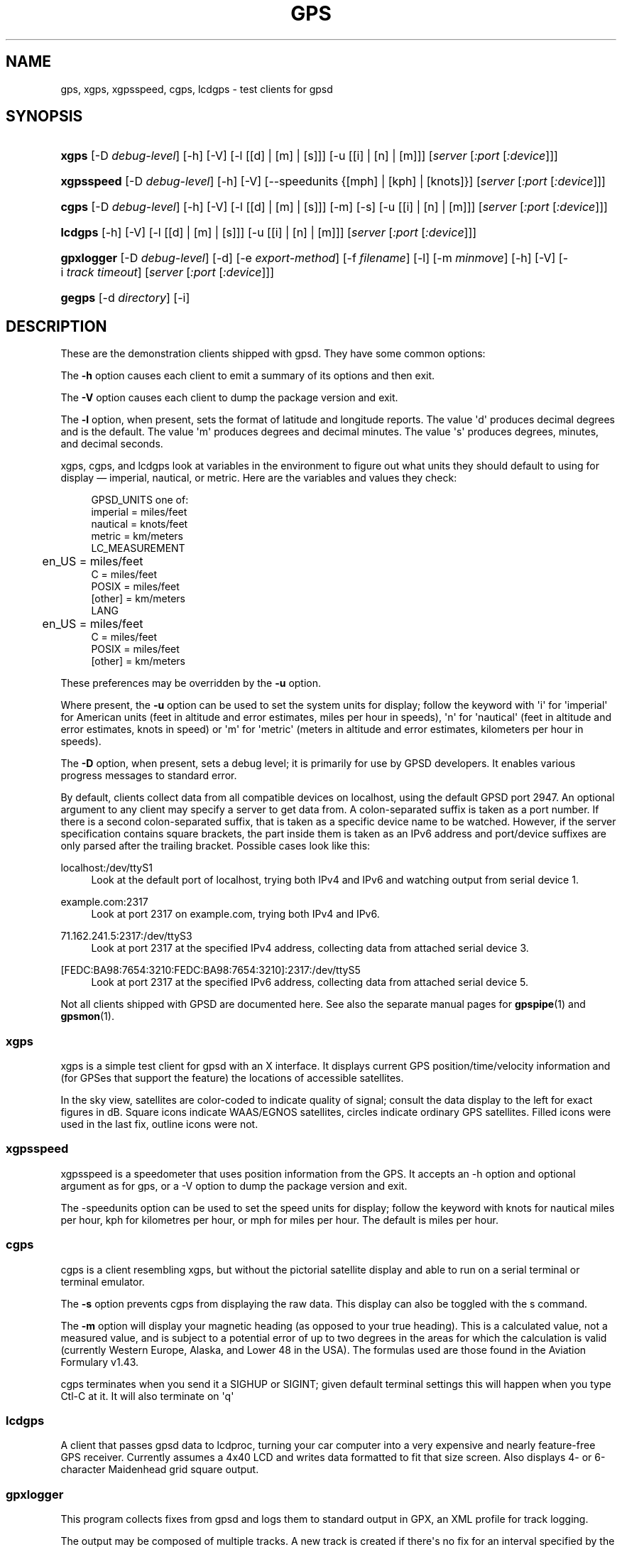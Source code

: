 '\" t
.\"     Title: gps
.\"    Author: [see the "AUTHORS" section]
.\" Generator: DocBook XSL Stylesheets v1.76.1 <http://docbook.sf.net/>
.\"      Date: 9 Aug 2004
.\"    Manual: GPSD Documentation
.\"    Source: The GPSD Project
.\"  Language: English
.\"
.TH "GPS" "1" "9 Aug 2004" "The GPSD Project" "GPSD Documentation"
.\" -----------------------------------------------------------------
.\" * Define some portability stuff
.\" -----------------------------------------------------------------
.\" ~~~~~~~~~~~~~~~~~~~~~~~~~~~~~~~~~~~~~~~~~~~~~~~~~~~~~~~~~~~~~~~~~
.\" http://bugs.debian.org/507673
.\" http://lists.gnu.org/archive/html/groff/2009-02/msg00013.html
.\" ~~~~~~~~~~~~~~~~~~~~~~~~~~~~~~~~~~~~~~~~~~~~~~~~~~~~~~~~~~~~~~~~~
.ie \n(.g .ds Aq \(aq
.el       .ds Aq '
.\" -----------------------------------------------------------------
.\" * set default formatting
.\" -----------------------------------------------------------------
.\" disable hyphenation
.nh
.\" disable justification (adjust text to left margin only)
.ad l
.\" -----------------------------------------------------------------
.\" * MAIN CONTENT STARTS HERE *
.\" -----------------------------------------------------------------
.SH "NAME"
gps, xgps, xgpsspeed, cgps, lcdgps \- test clients for gpsd
.SH "SYNOPSIS"
.HP \w'\fBxgps\fR\ 'u
\fBxgps\fR [\-D\ \fIdebug\-level\fR] [\-h] [\-V] [\-l\ [[d]\ |\ [m]\ |\ [s]]] [\-u\ [[i]\ |\ [n]\ |\ [m]]] [\fIserver\fR [\fI:port\fR [\fI:device\fR]]]
.HP \w'\fBxgpsspeed\fR\ 'u
\fBxgpsspeed\fR [\-D\ \fIdebug\-level\fR] [\-h] [\-V] [\-\-speedunits\ {[mph]\ |\ [kph]\ |\ [knots]}] [\fIserver\fR [\fI:port\fR [\fI:device\fR]]]
.HP \w'\fBcgps\fR\ 'u
\fBcgps\fR [\-D\ \fIdebug\-level\fR] [\-h] [\-V] [\-l\ [[d]\ |\ [m]\ |\ [s]]] [\-m] [\-s] [\-u\ [[i]\ |\ [n]\ |\ [m]]] [\fIserver\fR [\fI:port\fR [\fI:device\fR]]]
.HP \w'\fBlcdgps\fR\ 'u
\fBlcdgps\fR [\-h] [\-V] [\-l\ [[d]\ |\ [m]\ |\ [s]]] [\-u\ [[i]\ |\ [n]\ |\ [m]]] [\fIserver\fR [\fI:port\fR [\fI:device\fR]]]
.HP \w'\fBgpxlogger\fR\ 'u
\fBgpxlogger\fR [\-D\ \fIdebug\-level\fR] [\-d] [\-e\ \fIexport\-method\fR] [\-f\ \fIfilename\fR] [\-l] [\-m\ \fIminmove\fR] [\-h] [\-V] [\-i\ \fItrack\ timeout\fR] [\fIserver\fR [\fI:port\fR [\fI:device\fR]]]
.HP \w'\fBgegps\fR\ 'u
\fBgegps\fR [\-d\ \fIdirectory\fR] [\-i]
.SH "DESCRIPTION"
.PP
These are the demonstration clients shipped with
gpsd\&. They have some common options:
.PP
The
\fB\-h\fR
option causes each client to emit a summary of its options and then exit\&.
.PP
The
\fB\-V\fR
option causes each client to dump the package version and exit\&.
.PP
The
\fB\-l\fR
option, when present, sets the format of latitude and longitude reports\&. The value \*(Aqd\*(Aq produces decimal degrees and is the default\&. The value \*(Aqm\*(Aq produces degrees and decimal minutes\&. The value \*(Aqs\*(Aq produces degrees, minutes, and decimal seconds\&.
.PP
xgps,
cgps, and
lcdgps
look at variables in the environment to figure out what units they should default to using for display \(em imperial, nautical, or metric\&. Here are the variables and values they check:
.sp
.if n \{\
.RS 4
.\}
.nf
    GPSD_UNITS one of: 
              imperial   = miles/feet
              nautical   = knots/feet
              metric     = km/meters
    LC_MEASUREMENT
	      en_US      = miles/feet
              C          = miles/feet
              POSIX      = miles/feet
              [other]    = km/meters
    LANG
	      en_US      = miles/feet
              C          = miles/feet
              POSIX      = miles/feet
              [other]    = km/meters
.fi
.if n \{\
.RE
.\}
.PP
These preferences may be overridden by the
\fB\-u\fR
option\&.
.PP
Where present, the
\fB\-u\fR
option can be used to set the system units for display; follow the keyword with \*(Aqi\*(Aq for \*(Aqimperial\*(Aq for American units (feet in altitude and error estimates, miles per hour in speeds), \*(Aqn\*(Aq for \*(Aqnautical\*(Aq (feet in altitude and error estimates, knots in speed) or \*(Aqm\*(Aq for \*(Aqmetric\*(Aq (meters in altitude and error estimates, kilometers per hour in speeds)\&.
.PP
The
\fB\-D\fR
option, when present, sets a debug level; it is primarily for use by GPSD developers\&. It enables various progress messages to standard error\&.
.PP
By default, clients collect data from all compatible devices on localhost, using the default GPSD port 2947\&. An optional argument to any client may specify a server to get data from\&. A colon\-separated suffix is taken as a port number\&. If there is a second colon\-separated suffix, that is taken as a specific device name to be watched\&. However, if the server specification contains square brackets, the part inside them is taken as an IPv6 address and port/device suffixes are only parsed after the trailing bracket\&. Possible cases look like this:
.PP
localhost:/dev/ttyS1
.RS 4
Look at the default port of localhost, trying both IPv4 and IPv6 and watching output from serial device 1\&.
.RE
.PP
example\&.com:2317
.RS 4
Look at port 2317 on example\&.com, trying both IPv4 and IPv6\&.
.RE
.PP
71\&.162\&.241\&.5:2317:/dev/ttyS3
.RS 4
Look at port 2317 at the specified IPv4 address, collecting data from attached serial device 3\&.
.RE
.PP
[FEDC:BA98:7654:3210:FEDC:BA98:7654:3210]:2317:/dev/ttyS5
.RS 4
Look at port 2317 at the specified IPv6 address, collecting data from attached serial device 5\&.
.RE
.PP
Not all clients shipped with GPSD are documented here\&. See also the separate manual pages for
\fBgpspipe\fR(1)
and
\fBgpsmon\fR(1)\&.
.SS "xgps"
.PP
xgps
is a simple test client for
gpsd
with an X interface\&. It displays current GPS position/time/velocity information and (for GPSes that support the feature) the locations of accessible satellites\&.
.PP
In the sky view, satellites are color\-coded to indicate quality of signal; consult the data display to the left for exact figures in dB\&. Square icons indicate WAAS/EGNOS satellites, circles indicate ordinary GPS satellites\&. Filled icons were used in the last fix, outline icons were not\&.
.SS "xgpsspeed"
.PP
xgpsspeed
is a speedometer that uses position information from the GPS\&. It accepts an \-h option and optional argument as for
gps, or a \-V option to dump the package version and exit\&.
.PP
The \-speedunits option can be used to set the speed units for display; follow the keyword with knots for nautical miles per hour, kph for kilometres per hour, or mph for miles per hour\&. The default is miles per hour\&.
.SS "cgps"
.PP
cgps
is a client resembling
xgps, but without the pictorial satellite display and able to run on a serial terminal or terminal emulator\&.
.PP
The
\fB\-s\fR
option prevents
cgps
from displaying the raw data\&. This display can also be toggled with the s command\&.
.PP
The
\fB\-m\fR
option will display your magnetic heading (as opposed to your true heading)\&. This is a calculated value, not a measured value, and is subject to a potential error of up to two degrees in the areas for which the calculation is valid (currently Western Europe, Alaska, and Lower 48 in the USA)\&. The formulas used are those found in the Aviation Formulary v1\&.43\&.
.PP
cgps
terminates when you send it a SIGHUP or SIGINT; given default terminal settings this will happen when you type Ctl\-C at it\&. It will also terminate on \*(Aqq\*(Aq
.SS "lcdgps"
.PP
A client that passes
gpsd
data to
lcdproc, turning your car computer into a very expensive and nearly feature\-free GPS receiver\&. Currently assumes a 4x40 LCD and writes data formatted to fit that size screen\&. Also displays 4\- or 6\-character Maidenhead grid square output\&.
.SS "gpxlogger"
.PP
This program collects fixes from
gpsd
and logs them to standard output in GPX, an XML profile for track logging\&.
.PP
The output may be composed of multiple tracks\&. A new track is created if there\*(Aqs no fix for an interval specified by the
\fB\-i\fR
and defaulting to 5 seconds\&.
.PP
The
\fB\-d\fR
option tells
gpxlogger
to run as a daemon in background\&. It requires the
\fB\-f\fR
option, which directs output to a specified logfile\&.
.PP
The
\fB\-m\fR
option sets a minimum move distance in meters (it may include a fractional decimal part)\&. Motions shorter than this will not be logged\&.
.PP
gpxlogger
can use any of the export methods that
gpsd
supports\&. For a list of these methods, use the
\fB\-l\fR\&. To force the method, give the
\fB\-e\fR
one of the colon\-teminated method names from the
\fB\-l\fR
table\&.
.PP
If D\-Bus support is available on the host, GPSD is configured to use it, and
\fB\-e dbus\fR
is specified, this program listens to DBUS broadcasts from
gpsd
via org\&.gpsd\&.fix\&.
.PP
With
\fB\-e sockets\fR, or if sockets is the method defaulted to, you may give a server\-port\-device specification as arguments\&.
.SS "gegps"
.PP
This program collects fixes from
gpsd
and feeds them to a running instance of Google Earth for live location tracking\&.
.PP
The
\fB\-d\fR
argument is the location of the Google Earth installation directory\&. If not specified, it defaults to the current directory\&.
.PP
If you have the free (non\-subscription) version, start by running with the
\fB\-i\fR
option to drop a clue in the Google Earth installation directory, as \*(AqOpen_in_Google_Earth_RT_GPS\&.kml\*(Aq, then open that file in Places (File > Open\&.\&.\&.)\&. Run
gpsd
in the normal way after that\&.
.SH "SEE ALSO"
.PP

\fBgpsd\fR(8),
\fBlibgps\fR(3),
\fBlibgpsd\fR(3),
\fBgpsfake\fR(1),
\fBgpsctl\fR(1),
\fBgpscat\fR(1),
\fBgpsprof\fR(1)\&.
\fBgpspipe\fR(1)\&.
\fBgpsmon\fR(1)\&.
.SH "AUTHORS"
.PP
Remco Treffcorn, Derrick Brashear, Russ Nelson & Eric S\&. Raymond, Jeff Francis (cgps)\&. Amaury Jacquot
sxpert@sxpert\&.org
& Petter Reinholdtsen
pere@hungry\&.com
(gpxlogger)\&. Chris Kuethe
chris\&.kuethe@gmail\&.com
(gpxlogger), Chen Wei
weichen302@aol\&.com
(gegps)\&.
.PP
This manual page by Eric S\&. Raymond
esr@thyrsus\&.com\&. There is a project page, with
xgps
screenshots, at
\m[blue]\fBberlios\&.de\fR\m[]\&\s-2\u[1]\d\s+2\&.
.SH "NOTES"
.IP " 1." 4
berlios.de
.RS 4
\%http://gpsd.berlios.de/
.RE

